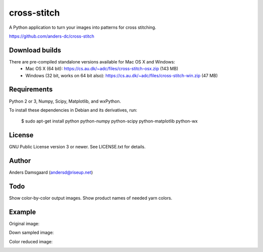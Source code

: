 cross-stitch
============

A Python application to turn your images into patterns for cross stitching.

https://github.com/anders-dc/cross-stitch

Download builds
---------------
There are pre-compiled standalone versions available for Mac OS X and Windows:
  - Mac OS X (64 bit): https://cs.au.dk/~adc/files/cross-stitch-osx.zip (143 MB)
  - Windows (32 bit, works on 64 bit also): https://cs.au.dk/~adc/files/cross-stitch-win.zip (47 MB)

Requirements
------------
Python 2 or 3, Numpy, Scipy, Matplotlib, and wxPython.

To install these dependencies in Debian and its derivatives, run:

  $ sudo apt-get install python python-numpy python-scipy python-matplotlib python-wx

License
-------
GNU Public License version 3 or newer. See LICENSE.txt for details.

Author
------
Anders Damsgaard (andersd@riseup.net)

Todo
----
Show color-by-color output images. Show product names of needed yarn colors.


Example
-------

Original image:

.. image:: original.jpg
   :scale: 70 %
   :alt: Original image
   :align: center

Down sampled image:

.. image:: downsampled.jpg
   :scale: 70 %
   :alt: Original image
   :align: center

Color reduced image:

.. image:: colorreduced.jpg
   :scale: 70 %
   :alt: Original image
   :align: center

